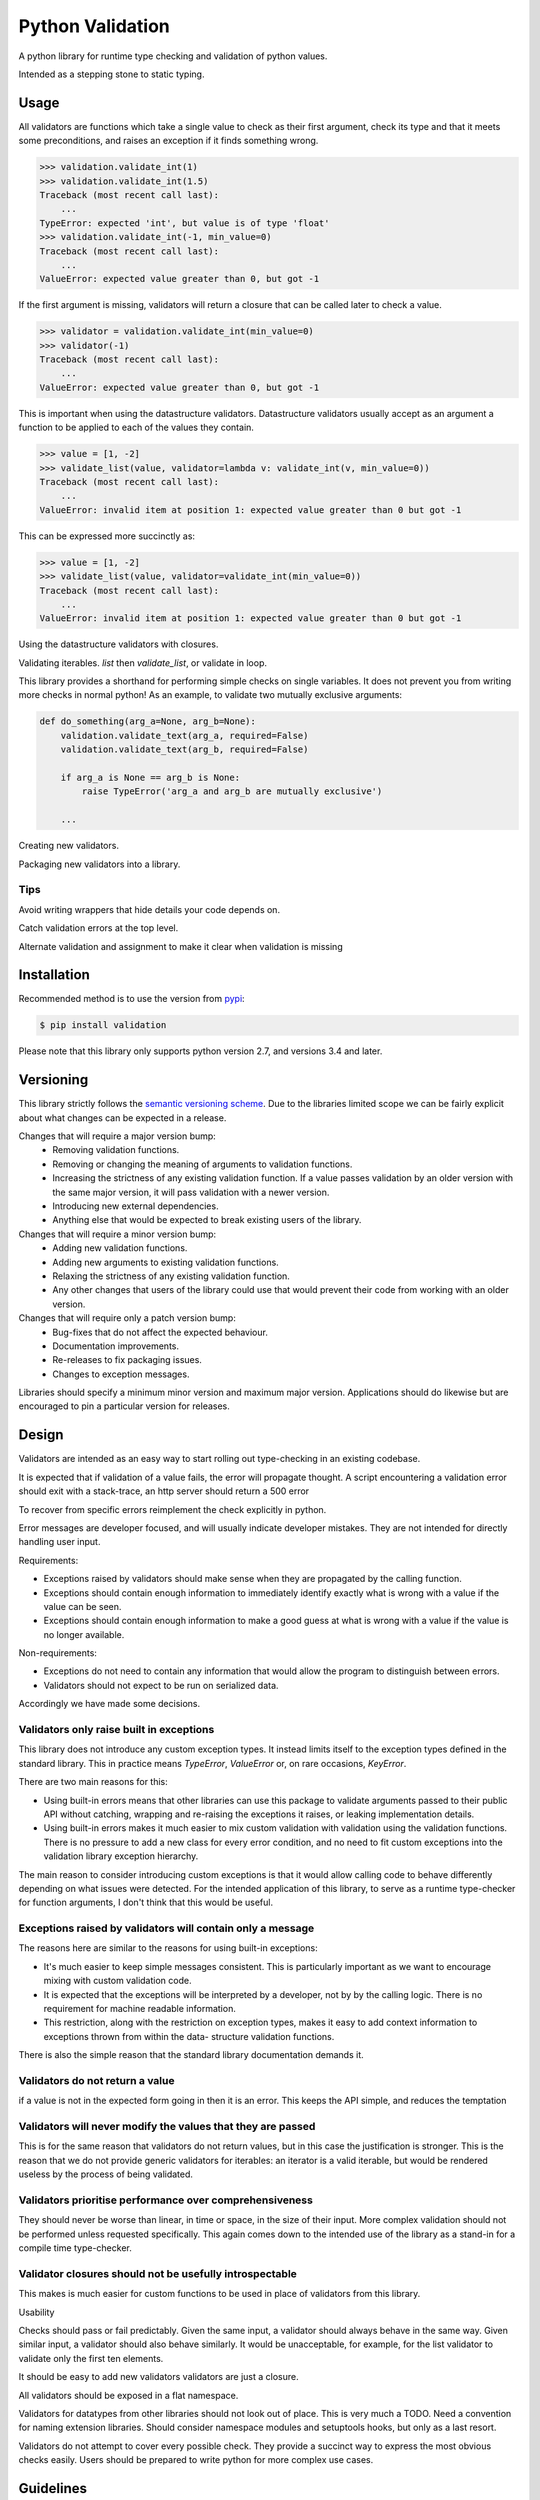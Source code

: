 Python Validation
=================

|build-status| |coverage|

A python library for runtime type checking and validation of python values.

Intended as a stepping stone to static typing.


Usage
-----

All validators are functions which take a single value to check as their
first argument, check its type and that it meets some preconditions, and raises
an exception if it finds something wrong.

.. code:: python

    >>> validation.validate_int(1)
    >>> validation.validate_int(1.5)
    Traceback (most recent call last):
        ...
    TypeError: expected 'int', but value is of type 'float'
    >>> validation.validate_int(-1, min_value=0)
    Traceback (most recent call last):
        ...
    ValueError: expected value greater than 0, but got -1

If the first argument is missing, validators will return a closure that can be
called later to check a value.

.. code:: python

    >>> validator = validation.validate_int(min_value=0)
    >>> validator(-1)
    Traceback (most recent call last):
        ...
    ValueError: expected value greater than 0, but got -1

This is important when using the datastructure validators.
Datastructure validators usually accept as an argument a function to be applied
to each of the values they contain.

.. code:: python

    >>> value = [1, -2]
    >>> validate_list(value, validator=lambda v: validate_int(v, min_value=0))
    Traceback (most recent call last):
        ...
    ValueError: invalid item at position 1: expected value greater than 0 but got -1

This can be expressed more succinctly as:

.. code:: python

    >>> value = [1, -2]
    >>> validate_list(value, validator=validate_int(min_value=0))
    Traceback (most recent call last):
        ...
    ValueError: invalid item at position 1: expected value greater than 0 but got -1


Using the datastructure validators with closures.

Validating iterables.  `list` then `validate_list`, or validate in loop.

This library provides a shorthand for performing simple checks on single
variables.
It does not prevent you from writing more checks in normal python!
As an example, to validate two mutually exclusive arguments:

.. code:: python

    def do_something(arg_a=None, arg_b=None):
        validation.validate_text(arg_a, required=False)
        validation.validate_text(arg_b, required=False)

        if arg_a is None == arg_b is None:
            raise TypeError('arg_a and arg_b are mutually exclusive')

        ...


Creating new validators.

Packaging new validators into a library.


Tips
~~~~

Avoid writing wrappers that hide details your code depends on.

Catch validation errors at the top level.

Alternate validation and assignment to make it clear when validation is missing


Installation
------------

Recommended method is to use the version from `pypi`_:

.. code:: bash

    $ pip install validation

Please note that this library only supports python version 2.7, and versions 3.4 and later.


Versioning
----------

This library strictly follows the `semantic versioning scheme <http://semver.org>`_.
Due to the libraries limited scope we can be fairly explicit about what changes can be expected in a release.

Changes that will require a major version bump:
  - Removing validation functions.
  - Removing or changing the meaning of arguments to validation functions.
  - Increasing the strictness of any existing validation function.  If a value
    passes validation by an older version with the same major version, it will
    pass validation with a newer version.
  - Introducing new external dependencies.
  - Anything else that would be expected to break existing users of the library.

Changes that will require a minor version bump:
  - Adding new validation functions.
  - Adding new arguments to existing validation functions.
  - Relaxing the strictness of any existing validation function.
  - Any other changes that users of the library could use that would prevent
    their code from working with an older version.

Changes that will require only a patch version bump:
  - Bug-fixes that do not affect the expected behaviour.
  - Documentation improvements.
  - Re-releases to fix packaging issues.
  - Changes to exception messages.

Libraries should specify a minimum minor version and maximum major version.
Applications should do likewise but are encouraged to pin a particular version
for releases.


Design
------

Validators are intended as an easy way to start rolling out type-checking in an existing codebase.

It is expected that if validation of a value fails, the error will propagate thought.
A script encountering a validation error should exit with a stack-trace, an http server should return a 500 error


To recover from specific errors reimplement the check explicitly in python.

Error messages are developer focused, and will usually indicate developer mistakes.
They are not intended for directly handling user input.

Requirements:

- Exceptions raised by validators should make sense when they are propagated
  by the calling function.

- Exceptions should contain enough information to immediately identify
  exactly what is wrong with a value if the value can be seen.

- Exceptions should contain enough information to make a good guess at what
  is wrong with a value if the value is no longer available.


Non-requirements:

- Exceptions do not need to contain any information that would allow the
  program to distinguish between errors.

- Validators should not expect to be run on serialized data.


Accordingly we have made some decisions.


Validators only raise built in exceptions
~~~~~~~~~~~~~~~~~~~~~~~~~~~~~~~~~~~~~~~~~~

This library does not introduce any custom exception types.
It instead limits itself to the exception types defined in the standard
library.
This in practice means `TypeError`, `ValueError` or, on rare occasions,
`KeyError`.


There are two main reasons for this:

- Using built-in errors means that other libraries can use this package to
  validate arguments passed to their public API without catching, wrapping and
  re-raising the exceptions it raises, or leaking implementation details.

- Using built-in errors makes it much easier to mix custom validation with
  validation using the validation functions.
  There is no pressure to add a new class for every error condition, and no
  need to fit custom exceptions into the validation library exception
  hierarchy.

The main reason to consider introducing custom exceptions is that it would
allow calling code to behave differently depending on what issues were
detected.
For the intended application of this library, to serve as a runtime
type-checker for function arguments, I don't think that this would be useful.


Exceptions raised by validators will contain only a message
~~~~~~~~~~~~~~~~~~~~~~~~~~~~~~~~~~~~~~~~~~~~~~~~~~~~~~~~~~~

The reasons here are similar to the reasons for using built-in exceptions:

- It's much easier to keep simple messages consistent.
  This is particularly important as we want to encourage mixing with custom
  validation code.

- It is expected that the exceptions will be interpreted by a developer, not by
  by the calling logic.
  There is no requirement for machine readable information.

- This restriction, along with the restriction on exception types, makes it
  easy to add context information to exceptions thrown from within the data-
  structure validation functions.

There is also the simple reason that the standard library documentation demands
it.


Validators do not return a value
~~~~~~~~~~~~~~~~~~~~~~~~~~~~~~~~
if a value is not in the expected form going in then it is an error.
This keeps the API simple, and reduces the temptation


Validators will never modify the values that they are passed
~~~~~~~~~~~~~~~~~~~~~~~~~~~~~~~~~~~~~~~~~~~~~~~~~~~~~~~~~~~~
This is for the same reason that validators do not return values, but in this case the justification is stronger.
This is the reason that we do not provide generic validators for iterables: an iterator is a valid iterable, but would be rendered useless by the process of being validated.


Validators prioritise performance over comprehensiveness
~~~~~~~~~~~~~~~~~~~~~~~~~~~~~~~~~~~~~~~~~~~~~~~~~~~~~~~~
They should never be worse than linear, in time or space, in the size of their input.
More complex validation should not be performed unless requested specifically.
This again comes down to the intended use of the library as a stand-in for a compile time type-checker.



Validator closures should not be usefully introspectable
~~~~~~~~~~~~~~~~~~~~~~~~~~~~~~~~~~~~~~~~~~~~~~~~~~~~~~~~
This makes is much easier for custom functions to be used in place of
validators from this library.




Usability

Checks should pass or fail predictably.
Given the same input, a validator should always behave in the same way.
Given similar input, a validator should also behave similarly.
It would be unacceptable, for example, for the list validator to validate only the first ten elements.


It should be easy to add new validators
validators are just a closure.




All validators should be exposed in a flat namespace.


Validators for datatypes from other libraries should not look out of place.
This is very much a TODO.
Need a convention for naming extension libraries.
Should consider namespace modules and setuptools hooks, but only as a last resort.


Validators do not attempt to cover every possible check.
They provide a succinct way to express the most obvious checks easily.
Users should be prepared to write python for more complex use cases.



Guidelines
----------

- All validators should have complete type annotations.
- `min_value` and `max_value`
- `min_length` and `max_length`
- Exception messages should contain the `repr` of the value that failed.
- Validators should not call other validators

Links
-----

- Source code: https://github.com/JOIVY/validation
- Issue tracker: https://github.com/JOIVY/validation/issues
- Continuous integration: https://travis-ci.org/JOIVY/validation
- PyPI: https://pypi.python.org/pypi/validation


License
-------

The project is made available under the terms of the Apache 2.0 license.  See `LICENSE`_ for details.



.. |build-status| image:: https://travis-ci.org/JOIVY/validation/g.png?branch=develop
    :target: https://travis-ci.org/JOIVY/validation/g
    :alt: Build Status
.. |coverage| image:: https://coveralls.io/repos/JOIVY/validation/g/badge.png?branch=develop
    :target: https://coveralls.io/r/JOIVY/validation/g?branch=develop
    :alt: Coverage
.. _pypi: https://pypi.python.org/pypi/validation
.. _LICENSE: ./LICENSE
